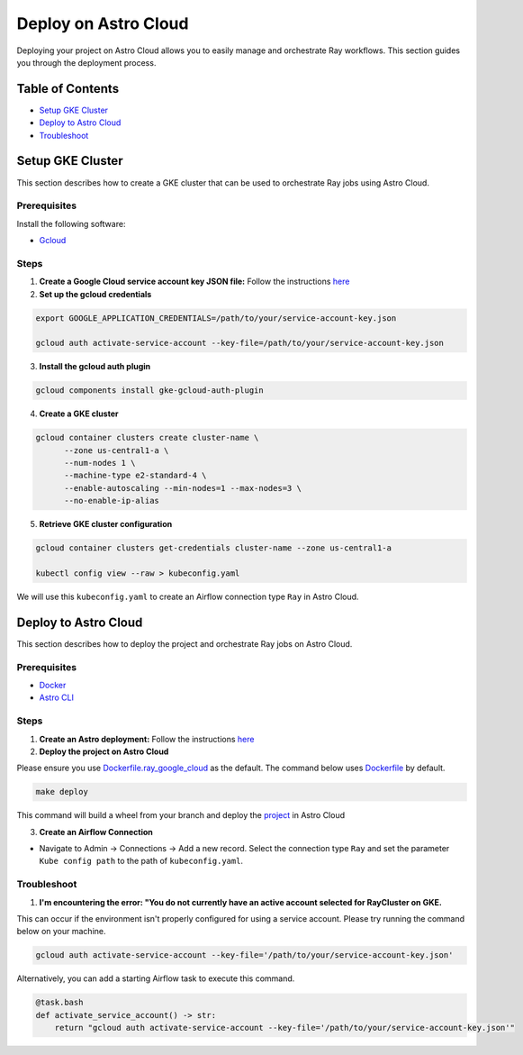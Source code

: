 Deploy on Astro Cloud
#####################

Deploying your project on Astro Cloud allows you to easily manage and orchestrate Ray workflows. This section guides you through the deployment process.

Table of Contents
=================

- `Setup GKE Cluster`_
- `Deploy to Astro Cloud`_
- `Troubleshoot`_

Setup GKE Cluster
=================

This section describes how to create a GKE cluster that can be used to orchestrate Ray jobs using Astro Cloud.

Prerequisites
-------------

Install the following software:

- `Gcloud <https://cloud.google.com/sdk/docs/install>`_

Steps
-----

1. **Create a Google Cloud service account key JSON file:** Follow the instructions `here <https://cloud.google.com/iam/docs/keys-create-delete>`_

2. **Set up the gcloud credentials**

.. code-block:: bash

    export GOOGLE_APPLICATION_CREDENTIALS=/path/to/your/service-account-key.json

    gcloud auth activate-service-account --key-file=/path/to/your/service-account-key.json

3. **Install the gcloud auth plugin**

.. code-block:: bash

    gcloud components install gke-gcloud-auth-plugin

4. **Create a GKE cluster**

.. code-block:: bash

    gcloud container clusters create cluster-name \
          --zone us-central1-a \
          --num-nodes 1 \
          --machine-type e2-standard-4 \
          --enable-autoscaling --min-nodes=1 --max-nodes=3 \
          --no-enable-ip-alias

5. **Retrieve GKE cluster configuration**

.. code-block:: bash

    gcloud container clusters get-credentials cluster-name --zone us-central1-a

    kubectl config view --raw > kubeconfig.yaml

We will use this ``kubeconfig.yaml`` to create an Airflow connection type ``Ray`` in Astro Cloud.


Deploy to Astro Cloud
=====================

This section describes how to deploy the project and orchestrate Ray jobs on Astro Cloud.

Prerequisites
-------------

- `Docker <https://docs.docker.com/desktop/>`_
- `Astro CLI <https://www.astronomer.io/docs/astro/cli/install-cli>`_

Steps
-----

1. **Create an Astro deployment:** Follow the instructions `here <https://www.astronomer.io/docs/astro/create-deployment#:~:text=Create%20a%20Deployment%E2%80%8B,%2C%20executor%2C%20and%20worker%20resources.>`_

2. **Deploy the project on Astro Cloud**


Please ensure you use `Dockerfile.ray_google_cloud <https://github.com/astronomer/astro-provider-ray/blob/main/dev/Dockerfile.ray_google_cloud>`_ as the default. The command below uses `Dockerfile <https://github.com/astronomer/astro-provider-ray/blob/main/dev/Dockerfile>`_ by default.

.. code-block:: bash

    make deploy

This command will build a wheel from your branch and deploy the `project <https://github.com/astronomer/astro-provider-ray/tree/main/dev>`_ in Astro Cloud

3. **Create an Airflow Connection**

- Navigate to Admin -> Connections -> Add a new record. Select the connection type ``Ray`` and set the parameter ``Kube config path`` to the path of ``kubeconfig.yaml``.

Troubleshoot
-------------

1. **I'm encountering the error: "You do not currently have an active account selected for RayCluster on GKE.**

This can occur if the environment isn't properly configured for using a service account. Please try running the command below on your machine.

.. code-block:: bash

    gcloud auth activate-service-account --key-file='/path/to/your/service-account-key.json'


Alternatively, you can add a starting Airflow task to execute this command.

.. code-block:: python

    @task.bash
    def activate_service_account() -> str:
        return "gcloud auth activate-service-account --key-file='/path/to/your/service-account-key.json'"

